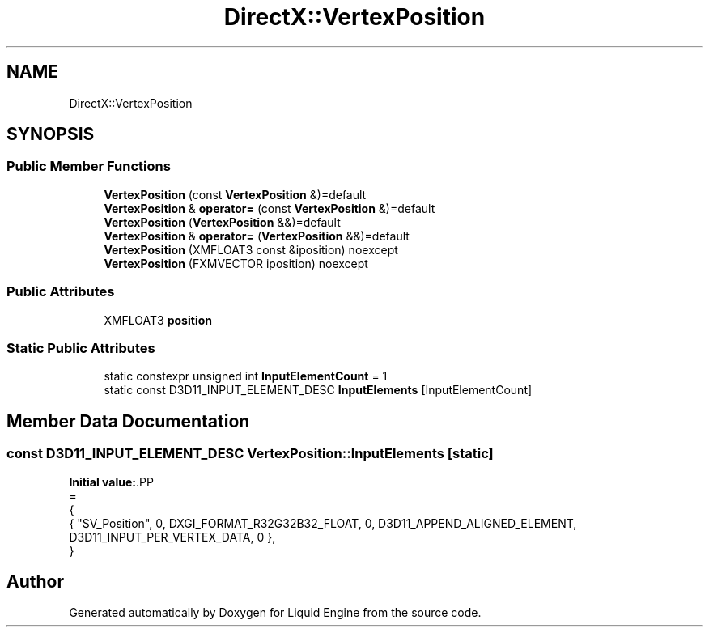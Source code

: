 .TH "DirectX::VertexPosition" 3 "Fri Aug 11 2023" "Liquid Engine" \" -*- nroff -*-
.ad l
.nh
.SH NAME
DirectX::VertexPosition
.SH SYNOPSIS
.br
.PP
.SS "Public Member Functions"

.in +1c
.ti -1c
.RI "\fBVertexPosition\fP (const \fBVertexPosition\fP &)=default"
.br
.ti -1c
.RI "\fBVertexPosition\fP & \fBoperator=\fP (const \fBVertexPosition\fP &)=default"
.br
.ti -1c
.RI "\fBVertexPosition\fP (\fBVertexPosition\fP &&)=default"
.br
.ti -1c
.RI "\fBVertexPosition\fP & \fBoperator=\fP (\fBVertexPosition\fP &&)=default"
.br
.ti -1c
.RI "\fBVertexPosition\fP (XMFLOAT3 const &iposition) noexcept"
.br
.ti -1c
.RI "\fBVertexPosition\fP (FXMVECTOR iposition) noexcept"
.br
.in -1c
.SS "Public Attributes"

.in +1c
.ti -1c
.RI "XMFLOAT3 \fBposition\fP"
.br
.in -1c
.SS "Static Public Attributes"

.in +1c
.ti -1c
.RI "static constexpr unsigned int \fBInputElementCount\fP = 1"
.br
.ti -1c
.RI "static const D3D11_INPUT_ELEMENT_DESC \fBInputElements\fP [InputElementCount]"
.br
.in -1c
.SH "Member Data Documentation"
.PP 
.SS "const D3D11_INPUT_ELEMENT_DESC VertexPosition::InputElements\fC [static]\fP"
\fBInitial value:\fP.PP
.nf
=
{
    { "SV_Position", 0, DXGI_FORMAT_R32G32B32_FLOAT,    0, D3D11_APPEND_ALIGNED_ELEMENT, D3D11_INPUT_PER_VERTEX_DATA, 0 },
}
.fi


.SH "Author"
.PP 
Generated automatically by Doxygen for Liquid Engine from the source code\&.
